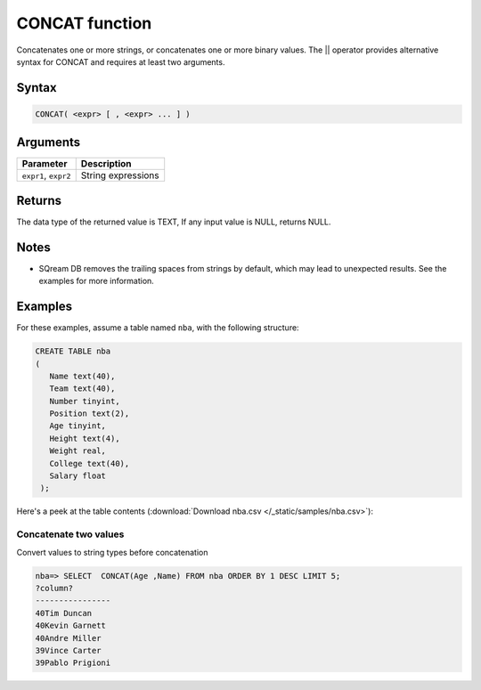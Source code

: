 .. _concat_function:

**************************
CONCAT function
**************************

Concatenates one or more strings, or concatenates one or more binary values.
The || operator provides alternative syntax for CONCAT and requires at least two arguments.

Syntax
==========


.. code-block:: postgres

   CONCAT( <expr> [ , <expr> ... ] )


Arguments
============

.. list-table:: 
   :widths: auto
   :header-rows: 1
   
   * - Parameter
     - Description
   * - ``expr1``, ``expr2``
     - String expressions

Returns
============

The data type of the returned value is TEXT, If any input value is NULL, returns NULL.

Notes
=======

* SQream DB removes the trailing spaces from strings by default, which may lead to unexpected results. See the examples for more information.

Examples
===========


For these examples, assume a table named ``nba``, with the following structure:

.. code-block:: postgres
   
   CREATE TABLE nba
   (
      Name text(40),
      Team text(40),
      Number tinyint,
      Position text(2),
      Age tinyint,
      Height text(4),
      Weight real,
      College text(40),
      Salary float
    );


Here's a peek at the table contents (:download:`Download nba.csv </_static/samples/nba.csv>`):

.. csv-table:: nba.csv
   :file: nba-t10.csv
   :widths: auto
   :header-rows: 1


Concatenate two values
--------------------------------------

Convert values to string types before concatenation

.. code-block:: psql

   
   nba=> SELECT  CONCAT(Age ,Name) FROM nba ORDER BY 1 DESC LIMIT 5;
   ?column?        
   ----------------
   40Tim Duncan    
   40Kevin Garnett 
   40Andre Miller  
   39Vince Carter  
   39Pablo Prigioni
